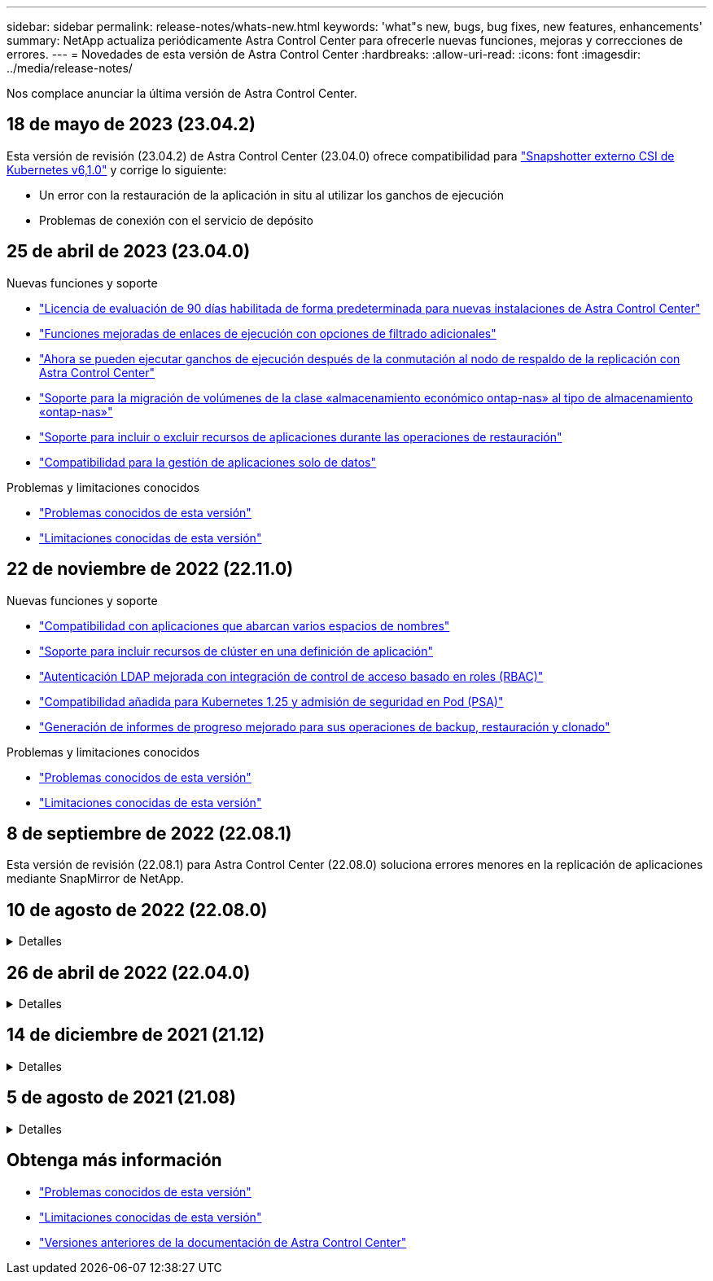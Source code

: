 ---
sidebar: sidebar 
permalink: release-notes/whats-new.html 
keywords: 'what"s new, bugs, bug fixes, new features, enhancements' 
summary: NetApp actualiza periódicamente Astra Control Center para ofrecerle nuevas funciones, mejoras y correcciones de errores. 
---
= Novedades de esta versión de Astra Control Center
:hardbreaks:
:allow-uri-read: 
:icons: font
:imagesdir: ../media/release-notes/


[role="lead"]
Nos complace anunciar la última versión de Astra Control Center.



== 18 de mayo de 2023 (23.04.2)

Esta versión de revisión (23.04.2) de Astra Control Center (23.04.0) ofrece compatibilidad para https://newreleases.io/project/github/kubernetes-csi/external-snapshotter/release/v6.1.0["Snapshotter externo CSI de Kubernetes v6,1.0"^] y corrige lo siguiente:

* Un error con la restauración de la aplicación in situ al utilizar los ganchos de ejecución
* Problemas de conexión con el servicio de depósito




== 25 de abril de 2023 (23.04.0)

.Nuevas funciones y soporte
* link:../concepts/licensing.html["Licencia de evaluación de 90 días habilitada de forma predeterminada para nuevas instalaciones de Astra Control Center"^]
* link:../use/execution-hooks.html["Funciones mejoradas de enlaces de ejecución con opciones de filtrado adicionales"^]
* link:../use/execution-hooks.html["Ahora se pueden ejecutar ganchos de ejecución después de la conmutación al nodo de respaldo de la replicación con Astra Control Center"^]
* link:../use/restore-apps.html#migrate-from-ontap-nas-economy-storage-to-ontap-nas-storage["Soporte para la migración de volúmenes de la clase «almacenamiento económico ontap-nas» al tipo de almacenamiento «ontap-nas»"^]
* link:../use/restore-apps.html#filter-resources-during-an-application-restore["Soporte para incluir o excluir recursos de aplicaciones durante las operaciones de restauración"^]
* link:../use/manage-apps.html["Compatibilidad para la gestión de aplicaciones solo de datos"]


.Problemas y limitaciones conocidos
* link:../release-notes/known-issues.html["Problemas conocidos de esta versión"^]
* link:../release-notes/known-limitations.html["Limitaciones conocidas de esta versión"^]




== 22 de noviembre de 2022 (22.11.0)

.Nuevas funciones y soporte
* https://docs.netapp.com/us-en/astra-control-center-2211/use/manage-apps.html#define-apps["Compatibilidad con aplicaciones que abarcan varios espacios de nombres"^]
* https://docs.netapp.com/us-en/astra-control-center-2211/use/manage-apps.html#define-apps["Soporte para incluir recursos de clúster en una definición de aplicación"^]
* https://docs.netapp.com/us-en/astra-control-center-2211/use/manage-remote-authentication.html["Autenticación LDAP mejorada con integración de control de acceso basado en roles (RBAC)"^]
* https://docs.netapp.com/us-en/astra-control-center-2211/get-started/requirements.html["Compatibilidad añadida para Kubernetes 1.25 y admisión de seguridad en Pod (PSA)"^]
* https://docs.netapp.com/us-en/astra-control-center-2211/use/monitor-running-tasks.html["Generación de informes de progreso mejorado para sus operaciones de backup, restauración y clonado"^]


.Problemas y limitaciones conocidos
* https://docs.netapp.com/us-en/astra-control-center-2211/release-notes/known-issues.html["Problemas conocidos de esta versión"^]
* https://docs.netapp.com/us-en/astra-control-center-2211/release-notes/known-limitations.html["Limitaciones conocidas de esta versión"^]




== 8 de septiembre de 2022 (22.08.1)

Esta versión de revisión (22.08.1) para Astra Control Center (22.08.0) soluciona errores menores en la replicación de aplicaciones mediante SnapMirror de NetApp.



== 10 de agosto de 2022 (22.08.0)

.Detalles
[%collapsible]
====
.Nuevas funciones y soporte
* https://docs.netapp.com/us-en/astra-control-center-2208/use/replicate_snapmirror.html["Replicación de aplicaciones con la tecnología SnapMirror de NetApp"^]
* https://docs.netapp.com/us-en/astra-control-center-2208/use/manage-apps.html#define-apps["Flujo de trabajo de gestión de aplicaciones mejorado"^]
* https://docs.netapp.com/us-en/astra-control-center-2208/use/execution-hooks.html["Mejora la funcionalidad de enlaces de ejecución propios"^]
+

NOTE: En esta versión, NetApp proporcionó los enlaces predeterminados de ejecución de copias Snapshot y posteriores a ellas para aplicaciones específicas. Si actualiza a esta versión y no proporciona sus propios enlaces de ejecución para instantáneas, Astra Control sólo realizará instantáneas coherentes con los fallos. Visite la https://github.com/NetApp/Verda["Verda de NetApp"^] Repositorio de GitHub para secuencias de comandos de gancho de ejecución de muestra que puede modificar para ajustarse a su entorno.

* https://docs.netapp.com/us-en/astra-control-center-2208/get-started/requirements.html["Soporte para VMware Tanzu Kubernetes Grid Integrated Edition (TKGI)"^]
* https://docs.netapp.com/us-en/astra-control-center-2208/get-started/requirements.html#operational-environment-requirements["Compatibilidad con Google Anthos"^]
* https://docs.netapp.com/us-en/astra-automation-2208/workflows_infra/ldap_prepare.html["Configuración de LDAP (mediante la API Astra Control)"^]


.Problemas y limitaciones conocidos
* https://docs.netapp.com/us-en/astra-control-center-2208/release-notes/known-issues.html["Problemas conocidos de esta versión"^]
* https://docs.netapp.com/us-en/astra-control-center-2208/release-notes/known-limitations.html["Limitaciones conocidas de esta versión"^]


====


== 26 de abril de 2022 (22.04.0)

.Detalles
[%collapsible]
====
.Nuevas funciones y soporte
* https://docs.netapp.com/us-en/astra-control-center-2204/concepts/user-roles-namespaces.html["Control de acceso basado en roles (RBAC) del espacio de nombres"^]
* https://docs.netapp.com/us-en/astra-control-center-2204/get-started/install_acc-cvo.html["Compatibilidad con Cloud Volumes ONTAP"^]
* https://docs.netapp.com/us-en/astra-control-center-2204/get-started/requirements.html#ingress-for-on-premises-kubernetes-clusters["Habilitación de entrada genérica para Astra Control Center"^]
* https://docs.netapp.com/us-en/astra-control-center-2204/use/manage-buckets.html#remove-a-bucket["Desmontaje de la cuchara del control Astra"^]
* https://docs.netapp.com/us-en/astra-control-center-2204/get-started/requirements.html#tanzu-kubernetes-grid-cluster-requirements["Soporte para la cartera de tanzu de VMware"^]


.Problemas y limitaciones conocidos
* https://docs.netapp.com/us-en/astra-control-center-2204/release-notes/known-issues.html["Problemas conocidos de esta versión"^]
* https://docs.netapp.com/us-en/astra-control-center-2204/release-notes/known-limitations.html["Limitaciones conocidas de esta versión"^]


====


== 14 de diciembre de 2021 (21.12)

.Detalles
[%collapsible]
====
.Nuevas funciones y soporte
* https://docs.netapp.com/us-en/astra-control-center-2112/use/restore-apps.html["Restauración de aplicaciones"^]
* https://docs.netapp.com/us-en/astra-control-center-2112/use/execution-hooks.html["Ganchos de ejecución"^]
* https://docs.netapp.com/us-en/astra-control-center-2112/get-started/requirements.html#supported-app-installation-methods["Soporte para aplicaciones implementadas con operadores con ámbito de espacio de nombres"^]
* https://docs.netapp.com/us-en/astra-control-center-2112/get-started/requirements.html["Compatibilidad adicional para upstream Kubernetes y Rancher"^]
* https://docs.netapp.com/us-en/astra-control-center-2112/use/upgrade-acc.html["Actualizaciones de Astra Control Center"^]
* https://docs.netapp.com/us-en/astra-control-center-2112/get-started/acc_operatorhub_install.html["Opción Red Hat OperatorHub para la instalación"^]


.Problemas resueltos
* https://docs.netapp.com/us-en/astra-control-center-2112/release-notes/resolved-issues.html["Se han resuelto problemas para esta versión"^]


.Problemas y limitaciones conocidos
* https://docs.netapp.com/us-en/astra-control-center-2112/release-notes/known-issues.html["Problemas conocidos de esta versión"^]
* https://docs.netapp.com/us-en/astra-control-center-2112/release-notes/known-limitations.html["Limitaciones conocidas de esta versión"^]


====


== 5 de agosto de 2021 (21.08)

.Detalles
[%collapsible]
====
Lanzamiento inicial de Astra Control Center.

* https://docs.netapp.com/us-en/astra-control-center-2108/concepts/intro.html["Qué es"^]
* https://docs.netapp.com/us-en/astra-control-center-2108/concepts/architecture.html["Comprensión de la arquitectura y los componentes"^]
* https://docs.netapp.com/us-en/astra-control-center-2108/get-started/requirements.html["Qué se necesita para empezar"^]
* https://docs.netapp.com/us-en/astra-control-center-2108/get-started/install_acc.html["Instale"^] y.. https://docs.netapp.com/us-en/astra-control-center-2108/get-started/setup_overview.html["configuración"^]
* https://docs.netapp.com/us-en/astra-control-center-2108/use/manage-apps.html["Gestione"^] y.. https://docs.netapp.com/us-en/astra-control-center-2108/use/protect-apps.html["proteger"^] aplicaciones
* https://docs.netapp.com/us-en/astra-control-center-2108/use/manage-buckets.html["Gestionar bloques"^] y.. https://docs.netapp.com/us-en/astra-control-center-2108/use/manage-backend.html["back-ends de almacenamiento"^]
* https://docs.netapp.com/us-en/astra-control-center-2108/use/manage-users.html["Gestionar cuentas"^]
* https://docs.netapp.com/us-en/astra-control-center-2108/rest-api/api-intro.html["Automatización con API"^]


====


== Obtenga más información

* link:../release-notes/known-issues.html["Problemas conocidos de esta versión"]
* link:../release-notes/known-limitations.html["Limitaciones conocidas de esta versión"]
* link:../acc-earlier-versions.html["Versiones anteriores de la documentación de Astra Control Center"]

